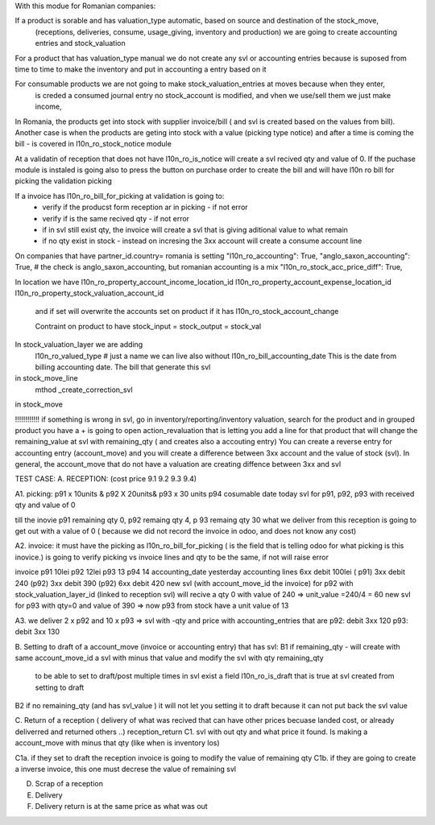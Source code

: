 With this modue for Romanian companies:

If a product is sorable and has valuation_type automatic, based on source and destination of the stock_move, 
    (receptions, deliveries, consume, usage_giving, inventory and  production) we are going to create
    accounting entries and stock_valuation

For a product that has valuation_type manual we do not create any svl or accounting entries because is suposed 
from time to time to make the inventory and put in accounting a entry based on it

For consumable products we are not going to make stock_valuation_entries at moves because when they enter, 
    is creded a consumed journal entry no stock_account is modified,
    and vhen we use/sell them we just make income, 


In Romania, the products get into stock with supplier invoice/bill ( and svl is created based on the values from bill).
Another case is when the products are geting into stock with a value (picking type notice) and after a time is coming the bill - is covered in l10n_ro_stock_notice module

At a validatin of reception that does not have l10n_ro_is_notice will create a svl recived qty and value of 0.
If the puchase module is instaled is going also to press the button on purchase order to create the bill and will have l10n ro bill for picking the validation picking

If a invoice has l10n_ro_bill_for_picking at validation is going to:
  - verify if the producst form reception ar in picking   - if not error
  - verify if is the same recived qty - if not error
  - if in svl still exist qty, the invoice will create a svl that is giving aditional value to what remain
  - if no qty exist in stock - instead on incresing the 3xx account will create a consume account line
  



On companies that have partner_id.country= romania is setting 
"l10n_ro_accounting": True,
"anglo_saxon_accounting": True,        # the check is anglo_saxon_accounting, but romanian accounting is a mix     
"l10n_ro_stock_acc_price_diff": True,

In location we have 
l10n_ro_property_account_income_location_id
l10n_ro_property_account_expense_location_id
l10n_ro_property_stock_valuation_account_id
 and if set will overwrite the accounts set on product if it has l10n_ro_stock_account_change
 
 Contraint on product to have stock_input = stock_output = stock_val
 
    
In stock_valuation_layer we are adding
    l10n_ro_valued_type   # just a name we can live also without
    l10n_ro_bill_accounting_date  This is the date from billing accounting date. The bill that generate this svl

in stock_move_line
    mthod _create_correction_svl    
    
in stock_move


!!!!!!!!!!!! if something is wrong in svl, go in inventory/reporting/inventory valuation, search for the product
and in grouped product you have a + is going to open action_revaluation that is letting you add a line for that product
that will change the remaining_value at svl with remaining_qty ( and creates also a accouting entry)
You can create a reverse entry for accounting entry (account_move) and you will create a difference between 3xx account and the value of stock (svl).
In general, the account_move that do not have a valuation are creating diffence between 3xx and svl


TEST CASE:
A. RECEPTION: (cost price 9.1  9.2 9.3 9.4)

A1. picking:    p91  x 10units   & p92  X 20units& p93 x 30 units   p94 cosumable      date today
svl for p91, p92, p93 with received qty and value of 0

till the inovie  p91 remaining qty 0, p92 remaing qty 4, p 93 remaing qty 30
what we deliver from this reception is going to get out with a value of 0 ( because we did not record the invoice in odoo, and does not know any cost)

A2. invoice: it must have the picking as l10n_ro_bill_for_picking   ( is the field that is telling odoo for what picking is this inovice.)
is going to verify picking vs invoice lines and qty to be the same, if not will raise error

invoice     p91   10lei    p92  12lei   p93  13 p94 14  accounting_date yesterday
accounting lines   6xx  debit 100lei ( p91)     3xx debit 240 (p92)    3xx debit 390 (p92)  6xx debit 420
new svl (with account_move_id the invoice) for p92 with stock_valuation_layer_id (linked to reception svl) will recive a qty 0 with value of 240 => unit_value =240/4 = 60
new svl for p93 with qty=0 and value of 390 => now p93 from stock have a unit value of 13

A3. we deliver 2 x p92  and 10 x p93  
=> svl with -qty and price with accounting_entries that are p92: debit 3xx 120  p93: debit 3xx  130

B. Setting to draft of a account_move (invoice or accounting entry) that has svl:
B1 if remaining_qty
- will create with same account_move_id a svl with minus that value and modify the svl with qty remaining_qty 
    to be able to set to draft/post multiple times in svl exist a field l10n_ro_is_draft that is true at svl created from setting to draft
B2 if no remaining_qty (and has svl_value ) it will not let you setting it to draft because it can not put back the svl value 

C. Return of a reception ( delivery of what was recived that can have other prices becuase landed cost, or already deliverred and returned others ..) reception_return
C1. svl with out qty and what price it found. Is making a account_move with minus that qty (like when is inventory los)



C1a. if they set to draft the reception invoice is going to modify the value of remaining qty
C1b. if they are going to create a inverse invoice, this one must decrese the value of remaining svl 

D. Scrap of a reception



E. Delivery
F. Delivery return   is at the same price as what was out